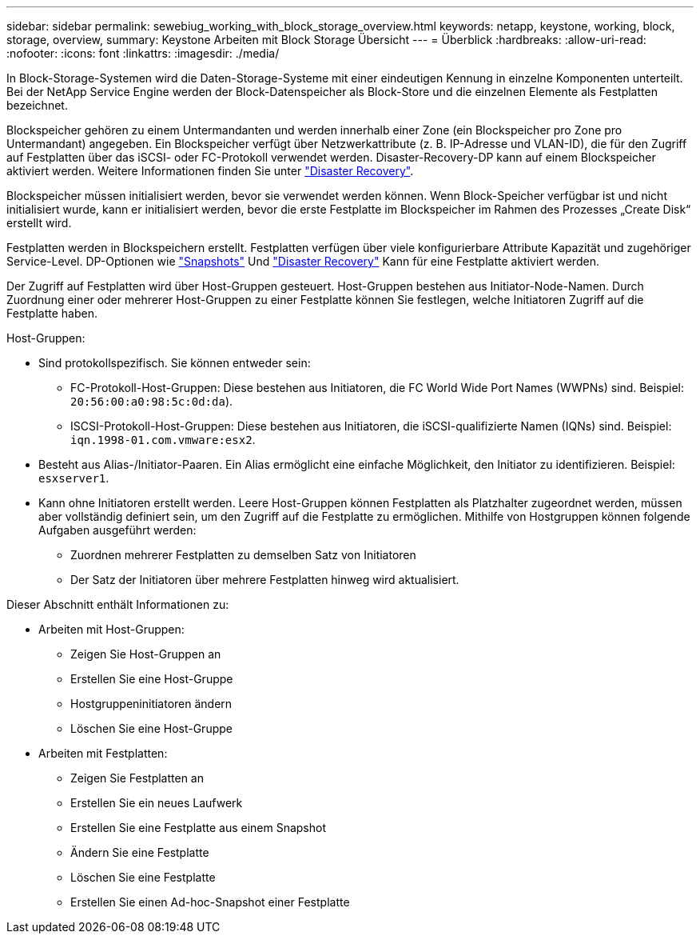 ---
sidebar: sidebar 
permalink: sewebiug_working_with_block_storage_overview.html 
keywords: netapp, keystone, working, block, storage, overview, 
summary: Keystone Arbeiten mit Block Storage Übersicht 
---
= Überblick
:hardbreaks:
:allow-uri-read: 
:nofooter: 
:icons: font
:linkattrs: 
:imagesdir: ./media/


[role="lead"]
In Block-Storage-Systemen wird die Daten-Storage-Systeme mit einer eindeutigen Kennung in einzelne Komponenten unterteilt. Bei der NetApp Service Engine werden der Block-Datenspeicher als Block-Store und die einzelnen Elemente als Festplatten bezeichnet.

Blockspeicher gehören zu einem Untermandanten und werden innerhalb einer Zone (ein Blockspeicher pro Zone pro Untermandant) angegeben. Ein Blockspeicher verfügt über Netzwerkattribute (z. B. IP-Adresse und VLAN-ID), die für den Zugriff auf Festplatten über das iSCSI- oder FC-Protokoll verwendet werden. Disaster-Recovery-DP kann auf einem Blockspeicher aktiviert werden. Weitere Informationen finden Sie unter link:sewebiug_billing_accounts,_subscriptions,_services,_and_performance.html#disaster-recovery["Disaster Recovery"].

Blockspeicher müssen initialisiert werden, bevor sie verwendet werden können. Wenn Block-Speicher verfügbar ist und nicht initialisiert wurde, kann er initialisiert werden, bevor die erste Festplatte im Blockspeicher im Rahmen des Prozesses „Create Disk“ erstellt wird.

Festplatten werden in Blockspeichern erstellt. Festplatten verfügen über viele konfigurierbare Attribute Kapazität und zugehöriger Service-Level. DP-Optionen wie link:sewebiug_billing_accounts,_subscriptions,_services,_and_performance.html#snapshots["Snapshots"] Und link:sewebiug_billing_accounts,_subscriptions,_services,_and_performance.html#disaster-recovery["Disaster Recovery"] Kann für eine Festplatte aktiviert werden.

Der Zugriff auf Festplatten wird über Host-Gruppen gesteuert. Host-Gruppen bestehen aus Initiator-Node-Namen. Durch Zuordnung einer oder mehrerer Host-Gruppen zu einer Festplatte können Sie festlegen, welche Initiatoren Zugriff auf die Festplatte haben.

Host-Gruppen:

* Sind protokollspezifisch. Sie können entweder sein:
+
** FC-Protokoll-Host-Gruppen: Diese bestehen aus Initiatoren, die FC World Wide Port Names (WWPNs) sind. Beispiel: `20:56:00:a0:98:5c:0d:da`).
** ISCSI-Protokoll-Host-Gruppen: Diese bestehen aus Initiatoren, die iSCSI-qualifizierte Namen (IQNs) sind. Beispiel: `iqn.1998-01.com.vmware:esx2`.


* Besteht aus Alias-/Initiator-Paaren. Ein Alias ermöglicht eine einfache Möglichkeit, den Initiator zu identifizieren. Beispiel: `esxserver1`.
* Kann ohne Initiatoren erstellt werden. Leere Host-Gruppen können Festplatten als Platzhalter zugeordnet werden, müssen aber vollständig definiert sein, um den Zugriff auf die Festplatte zu ermöglichen. Mithilfe von Hostgruppen können folgende Aufgaben ausgeführt werden:
+
** Zuordnen mehrerer Festplatten zu demselben Satz von Initiatoren
** Der Satz der Initiatoren über mehrere Festplatten hinweg wird aktualisiert.




Dieser Abschnitt enthält Informationen zu:

* Arbeiten mit Host-Gruppen:
+
** Zeigen Sie Host-Gruppen an
** Erstellen Sie eine Host-Gruppe
** Hostgruppeninitiatoren ändern
** Löschen Sie eine Host-Gruppe


* Arbeiten mit Festplatten:
+
** Zeigen Sie Festplatten an
** Erstellen Sie ein neues Laufwerk
** Erstellen Sie eine Festplatte aus einem Snapshot
** Ändern Sie eine Festplatte
** Löschen Sie eine Festplatte
** Erstellen Sie einen Ad-hoc-Snapshot einer Festplatte



